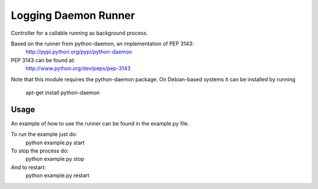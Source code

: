 Logging Daemon Runner
=====================

Controller for a callable running as background process.

Based on the runner from python-daemon, an implementation of PEP 3143:
  http://pypi.python.org/pypi/python-daemon

PEP 3143 can be found at:
  http://www.python.org/dev/peps/pep-3143

Note that this module requires the python-daemon package.
On Debian-based systems it can be installed by running
  apt-get install python-daemon

Usage
-----

An example of how to use the runner can be found in the example.py file.

To run the example just do:
  python example.py start

To stop the process do:
  python example.py stop

And to restart:
  python example.py restart
